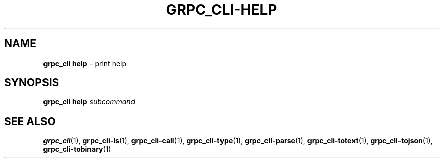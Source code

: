 .TH GRPC_CLI\-HELP "1" "May 2021" "" "User Commands"
.SH NAME
.B grpc_cli\ help
\(en print help
.SH SYNOPSIS
.B grpc_cli help
.I subcommand
.SH "SEE\ ALSO"
.BR grpc_cli (1),
.BR grpc_cli\-ls (1),
.BR grpc_cli\-call (1),
.BR grpc_cli\-type (1),
.BR grpc_cli\-parse (1),
.BR grpc_cli\-totext (1),
.BR grpc_cli\-tojson (1),
.BR grpc_cli\-tobinary (1)
